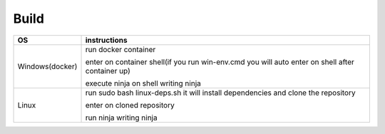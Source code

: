 =====
Build
=====

+------------------------+----------------------------------------------------------------------------------------------------+
|             OS         |                                     instructions                                                   |         
+========================+====================================================================================================+
|Windows(docker)         |run docker container                                                                                |
|                        |                                                                                                    |
|                        |enter on container shell(if you run win-env.cmd you will auto enter on shell after container up)    | 
|                        |                                                                                                    | 
|                        |execute ninja on shell writing ninja                                                                |
+------------------------+----------------------------------------------------------------------------------------------------+
|Linux                   |run sudo bash linux-deps.sh it will install dependencies and clone the repository                   | 
|                        |                                                                                                    |                                                        
|                        |enter on cloned repository                                                                          |
|                        |                                                                                                    |
|                        |run ninja writing ninja                                                                             |
+------------------------+----------------------------------------------------------------------------------------------------+
